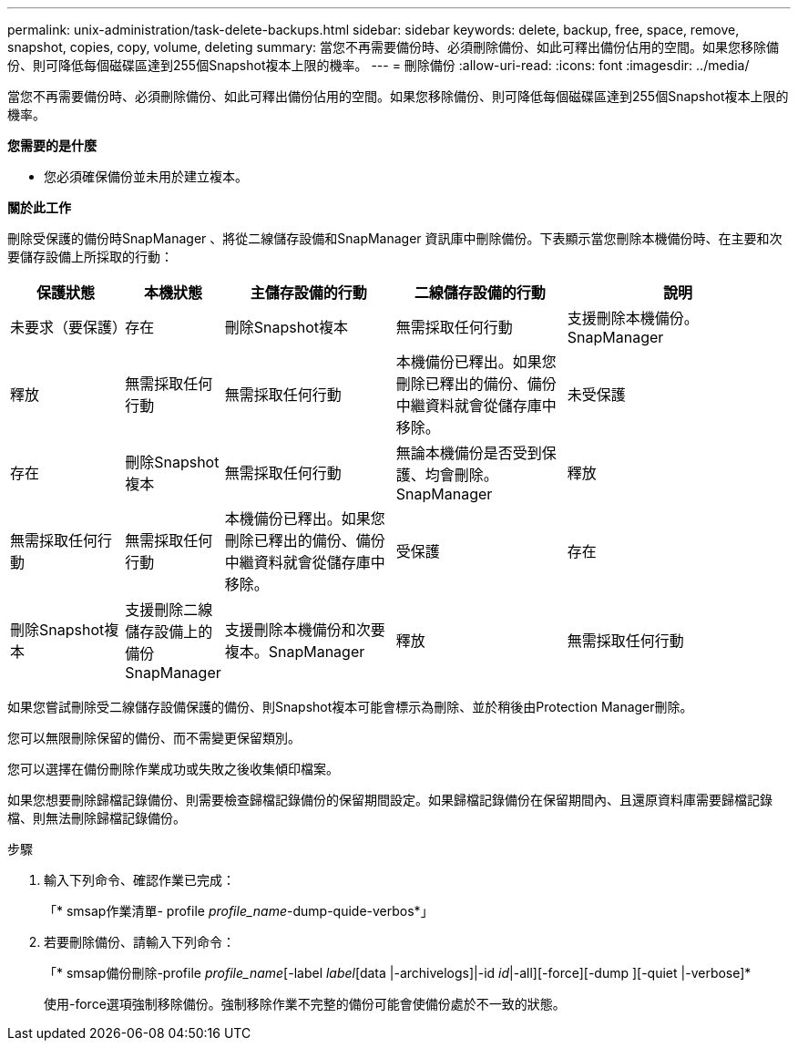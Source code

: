 ---
permalink: unix-administration/task-delete-backups.html 
sidebar: sidebar 
keywords: delete, backup, free, space, remove, snapshot, copies, copy, volume, deleting 
summary: 當您不再需要備份時、必須刪除備份、如此可釋出備份佔用的空間。如果您移除備份、則可降低每個磁碟區達到255個Snapshot複本上限的機率。 
---
= 刪除備份
:allow-uri-read: 
:icons: font
:imagesdir: ../media/


[role="lead"]
當您不再需要備份時、必須刪除備份、如此可釋出備份佔用的空間。如果您移除備份、則可降低每個磁碟區達到255個Snapshot複本上限的機率。

*您需要的是什麼*

* 您必須確保備份並未用於建立複本。


*關於此工作*

刪除受保護的備份時SnapManager 、將從二線儲存設備和SnapManager 資訊庫中刪除備份。下表顯示當您刪除本機備份時、在主要和次要儲存設備上所採取的行動：

[cols="2a,1a,3a,3a,4a"]
|===
| 保護狀態 | 本機狀態 | 主儲存設備的行動 | 二線儲存設備的行動 | 說明 


 a| 
未要求（要保護）
 a| 
存在
 a| 
刪除Snapshot複本
 a| 
無需採取任何行動
 a| 
支援刪除本機備份。SnapManager



 a| 
釋放
 a| 
無需採取任何行動
 a| 
無需採取任何行動
 a| 
本機備份已釋出。如果您刪除已釋出的備份、備份中繼資料就會從儲存庫中移除。



 a| 
未受保護
 a| 
存在
 a| 
刪除Snapshot複本
 a| 
無需採取任何行動
 a| 
無論本機備份是否受到保護、均會刪除。SnapManager



 a| 
釋放
 a| 
無需採取任何行動
 a| 
無需採取任何行動
 a| 
本機備份已釋出。如果您刪除已釋出的備份、備份中繼資料就會從儲存庫中移除。



 a| 
受保護
 a| 
存在
 a| 
刪除Snapshot複本
 a| 
支援刪除二線儲存設備上的備份SnapManager
 a| 
支援刪除本機備份和次要複本。SnapManager



 a| 
釋放
 a| 
無需採取任何行動
 a| 
可在二線儲存設備上釋出備份SnapManager
 a| 
支援刪除本機備份和次要複本。SnapManager

|===
如果您嘗試刪除受二線儲存設備保護的備份、則Snapshot複本可能會標示為刪除、並於稍後由Protection Manager刪除。

您可以無限刪除保留的備份、而不需變更保留類別。

您可以選擇在備份刪除作業成功或失敗之後收集傾印檔案。

如果您想要刪除歸檔記錄備份、則需要檢查歸檔記錄備份的保留期間設定。如果歸檔記錄備份在保留期間內、且還原資料庫需要歸檔記錄檔、則無法刪除歸檔記錄備份。

.步驟
. 輸入下列命令、確認作業已完成：
+
「* smsap作業清單- profile _profile_name_-dump-quide-verbos*」

. 若要刪除備份、請輸入下列命令：
+
「* smsap備份刪除-profile _profile_name_[-label _label_[data |-archivelogs]|-id _id_|-all][-force][-dump ][-quiet |-verbose]*

+
使用-force選項強制移除備份。強制移除作業不完整的備份可能會使備份處於不一致的狀態。


